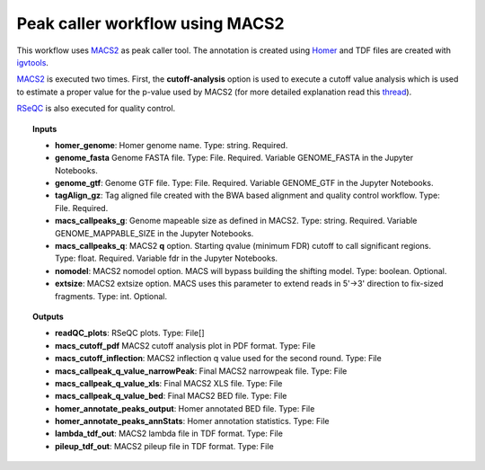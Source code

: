 Peak caller workflow using MACS2
^^^^^^^^^^^^^^^^^^^^^^^^^^^^^^^^

This workflow uses `MACS2`_ as peak caller tool. The annotation is created using `Homer`_ and TDF files are created
with `igvtools`_.

.. image:: /img/peak-caller-macs2-workflow.png
    :width: 800px
    :align: center
    :alt: BWA based alignment and quality control workflow

`MACS2`_ is executed two times. First, the **cutoff-analysis** option is used to execute a cutoff value analysis which
is used to estimate a proper value for the p-value used by MACS2 (for more detailed explanation read this `thread`_).

.. image:: /img/macs2-cutoff-analysis.png
    :width: 500px
    :align: center
    :alt: MACS2 cutoff analysis

`RSeQC`_ is also executed for quality control.

.. topic:: Inputs

    * **homer_genome**: Homer genome name.
      Type: string. Required.
    * **genome_fasta** Genome FASTA file.
      Type: File. Required. Variable GENOME_FASTA in the Jupyter Notebooks.
    * **genome_gtf**: Genome GTF file.
      Type: File. Required. Variable GENOME_GTF in the Jupyter Notebooks.
    * **tagAlign_gz**: Tag aligned file created with the BWA based alignment and quality control workflow.
      Type: File. Required.
    * **macs_callpeaks_g**: Genome mapeable size as defined in MACS2.
      Type: string. Required. Variable GENOME_MAPPABLE_SIZE in the Jupyter Notebooks.
    * **macs_callpeaks_q**: MACS2 **q** option. Starting qvalue (minimum FDR) cutoff to call significant regions.
      Type: float. Required. Variable fdr in the Jupyter Notebooks.
    * **nomodel**: MACS2 nomodel option. MACS will bypass building the shifting model.
      Type: boolean. Optional.
    * **extsize**: MACS2 extsize option. MACS uses this parameter to extend reads in 5'->3' direction to
      fix-sized fragments.
      Type: int. Optional.

.. topic:: Outputs

    * **readQC_plots**: RSeQC plots. Type: File[]
    * **macs_cutoff_pdf** MACS2 cutoff analysis plot in PDF format. Type: File
    * **macs_cutoff_inflection**: MACS2 inflection q value used for the second round. Type: File
    * **macs_callpeak_q_value_narrowPeak**: Final MACS2 narrowpeak file. Type: File
    * **macs_callpeak_q_value_xls**: Final MACS2 XLS file. Type: File
    * **macs_callpeak_q_value_bed**: Final MACS2 BED file. Type: File
    * **homer_annotate_peaks_output**: Homer annotated BED file. Type: File
    * **homer_annotate_peaks_annStats**: Homer annotation statistics. Type: File
    * **lambda_tdf_out**: MACS2 lambda file in TDF format. Type: File
    * **pileup_tdf_out**: MACS2 pileup file in TDF format. Type: File

.. _MACS2: https://github.com/taoliu/MACS
.. _Homer: http://homer.ucsd.edu/homer/
.. _igvtools: https://software.broadinstitute.org/software/igv/igvtools
.. _RSeQC: http://rseqc.sourceforge.net/
.. _thread: https://github.com/taoliu/MACS/issues/151#issuecomment-249908402

